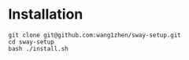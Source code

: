 * Installation
  #+begin_src shell
    git clone git@github.com:wang1zhen/sway-setup.git
    cd sway-setup
    bash ./install.sh
  #+end_src
